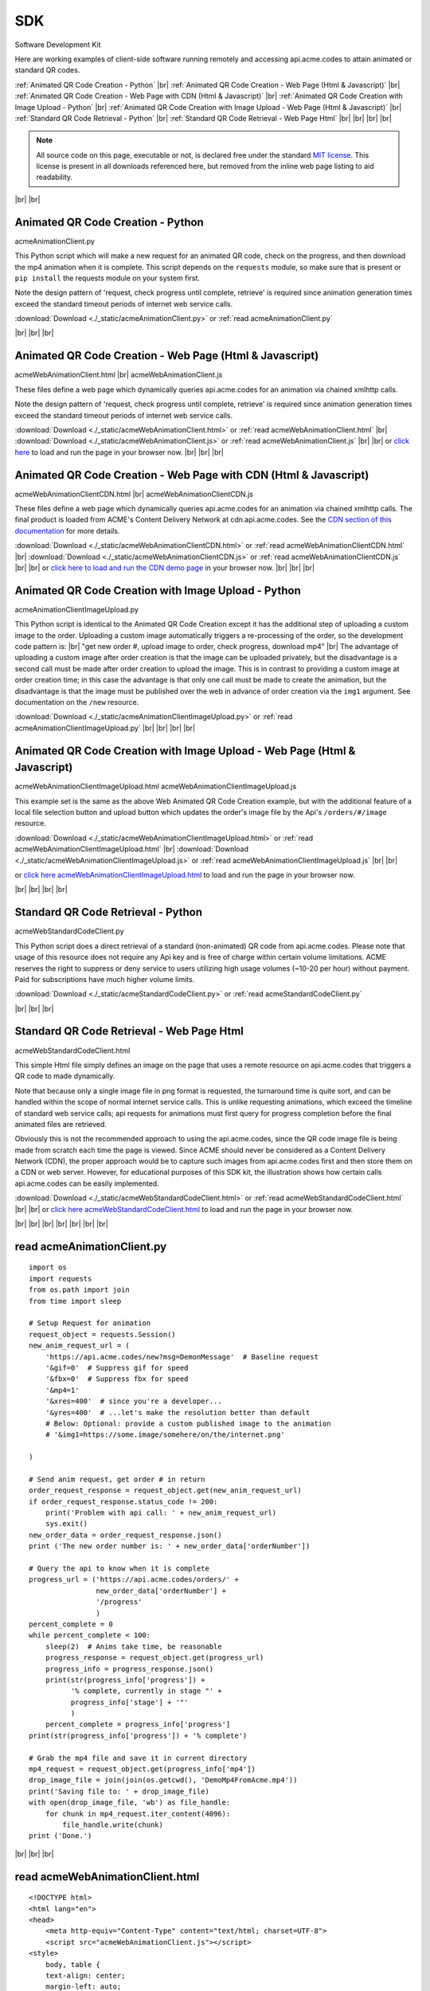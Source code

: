 
.. |br| raw:: html

   <br />


SDK
###

Software Development Kit

Here are working examples of client-side software running remotely and accessing api.acme.codes to attain animated or standard QR codes.

:ref:`Animated QR Code Creation - Python`
|br|
:ref:`Animated QR Code Creation - Web Page (Html & Javascript)`
|br|
:ref:`Animated QR Code Creation - Web Page with CDN (Html & Javascript)`
|br|
:ref:`Animated QR Code Creation with Image Upload - Python`
|br|
:ref:`Animated QR Code Creation with Image Upload - Web Page (Html & Javascript)`
|br|
:ref:`Standard QR Code Retrieval - Python`
|br|
:ref:`Standard QR Code Retrieval - Web Page Html`
|br|
|br|
|br|
|br|

.. note::  All source code on this page, executable or not, is declared free under the standard `MIT license <https://en.wikipedia.org/wiki/MIT_License>`_.
 This license is present in all downloads referenced here, but removed from the inline web page listing to aid readability.

|br|
|br|

.. _Animated QR Code Creation - Python:

Animated QR Code Creation - Python
-----------------------------------

acmeAnimationClient.py

This Python script which will make a new request for an animated QR code, check on the progress, and then download the mp4 animation when it is complete.
This script depends on the ``requests`` module, so make sure that is present or ``pip install`` the requests module on your system first.

Note the design pattern of 'request, check progress until complete, retrieve' is required since animation generation times exceed the
standard timeout periods of internet web service calls.

:download:`Download <./_static/acmeAnimationClient.py>` or :ref:`read acmeAnimationClient.py`

|br|
|br|
|br|

.. _Animated QR Code Creation - Web Page (Html & Javascript):

Animated QR Code Creation - Web Page (Html & Javascript)
---------------------------------------------------------

acmeWebAnimationClient.html |br|
acmeWebAnimationClient.js

These files define a web page which dynamically queries api.acme.codes for an animation via chained xmlhttp calls.

Note the design pattern of 'request, check progress until complete, retrieve' is required since animation generation times exceed the
standard timeout periods of internet web service calls.

:download:`Download <./_static/acmeWebAnimationClient.html>` or :ref:`read acmeWebAnimationClient.html`
|br|
:download:`Download <./_static/acmeWebAnimationClient.js>` or :ref:`read acmeWebAnimationClient.js`
|br|
|br|
or `click here <./_static/acmeWebAnimationClient.html>`_ to load and run the page in your browser now.
|br|
|br|
|br|

.. _Animated QR Code Creation - Web Page with CDN (Html & Javascript):

Animated QR Code Creation - Web Page with CDN (Html & Javascript)
-----------------------------------------------------------------

acmeWebAnimationClientCDN.html |br|
acmeWebAnimationClientCDN.js

These files define a web page which dynamically queries api.acme.codes for an animation via chained xmlhttp calls. The final product is loaded from ACME's Content Delivery Network at cdn.api.acme.codes. See the `CDN section of this documentation <https://acme.readthedocs.io/en/latest/CDN.html>`_ for more details.

:download:`Download <./_static/acmeWebAnimationClientCDN.html>` or :ref:`read acmeWebAnimationClientCDN.html`
|br|
:download:`Download <./_static/acmeWebAnimationClientCDN.js>` or :ref:`read acmeWebAnimationClientCDN.js`
|br|
|br|
or `click here to load and run the CDN demo page <./_static/acmeWebAnimationClientCDN.html>`_ in your browser now.
|br|
|br|
|br|


.. _Animated QR Code Creation with Image Upload - Python:

Animated QR Code Creation with Image Upload - Python
----------------------------------------------------

acmeAnimationClientImageUpload.py

This Python script is identical to the Animated QR Code Creation except it has the additional
step of uploading a custom image to the order. Uploading a custom image automatically triggers
a re-processing of the order, so the development code pattern is:
|br|
"get new order #, upload image to order, check progress, download mp4"
|br|
The advantage of uploading a custom image after order creation is that the image
can be uploaded privately, but the disadvantage is a second call must be made after
order creation to upload the image. This is in contrast to providing a custom image
at order creation time; in this case the advantage is that only one call must be made to
create the animation, but the disadvantage is that the image must be published over the web
in advance of order creation via the ``img1`` argument. See documentation on the ``/new`` resource.

:download:`Download <./_static/acmeAnimationClientImageUpload.py>` or :ref:`read acmeAnimationClientImageUpload.py`
|br|
|br|
|br|
|br|

.. _Animated QR Code Creation with Image Upload - Web Page (Html & Javascript):

Animated QR Code Creation with Image Upload - Web Page (Html & Javascript)
--------------------------------------------------------------------------

acmeWebAnimationClientImageUpload.html
acmeWebAnimationClientImageUpload.js

This example set is the same as the above Web Animated QR Code Creation example, but with the additional feature of
a local file selection button and upload button which updates the order's image file by the
Api's ``/orders/#/image`` resource.

:download:`Download <./_static/acmeWebAnimationClientImageUpload.html>` or :ref:`read acmeWebAnimationClientImageUpload.html`
|br|
:download:`Download <./_static/acmeWebAnimationClientImageUpload.js>` or :ref:`read acmeWebAnimationClientImageUpload.js`
|br|
|br|

or `click here acmeWebAnimationClientImageUpload.html <./_static/acmeWebAnimationClientImageUpload.html>`_ to load and run the page in your browser now.

|br|
|br|
|br|
|br|

.. _Standard QR Code Retrieval - Python:

Standard QR Code Retrieval - Python
-----------------------------------

acmeWebStandardCodeClient.py

This Python script does a direct retrieval of a standard (non-animated) QR code from api.acme.codes.
Please note that usage of this resource does not require any Api key and is free of charge within certain volume limitations. ACME reserves
the right to suppress or deny service to users utilizing high usage volumes (~10-20 per hour) without payment.
Paid for subscriptions have much higher volume limits.

:download:`Download <./_static/acmeStandardCodeClient.py>` or :ref:`read acmeStandardCodeClient.py`

|br|
|br|
|br|

.. _Standard QR Code Retrieval - Web Page Html:

Standard QR Code Retrieval - Web Page Html
------------------------------------------

acmeWebStandardCodeClient.html

This simple Html file simply defines an image on the page that uses a remote resource on api.acme.codes that
triggers a QR code to made dynamically.

Note that because only a single image file in png format is requested, the turnaround time is quite sort, and
can be handled within the scope of normal internet service calls. This is unlike requesting animations, which exceed
the timeline of standard web service calls; api requests for animations must first query for progress completion before the final
animated files are retrieved.

Obviously this is not the recommended approach to using the api.acme.codes, since the QR code image file
is being made from scratch each time the page is viewed. Since ACME should never be considered as a Content Delivery Network (CDN),
the proper approach would be to capture such images from api.acme.codes first and then store them on a CDN or web server.
However, for educational purposes of this SDK kit, the illustration shows how certain calls api.acme.codes can be easily implemented.

:download:`Download <./_static/acmeWebStandardCodeClient.html>` or :ref:`read acmeWebStandardCodeClient.html`
|br|
|br|
or `click here acmeWebStandardCodeClient.html <./_static/acmeWebStandardCodeClient.html>`_ to load and run the page in your browser now.

|br|
|br|
|br|
|br|
|br|
|br|
|br|

.. _read acmeAnimationClient.py:

read acmeAnimationClient.py
---------------------------

::

    import os
    import requests
    from os.path import join
    from time import sleep

    # Setup Request for animation
    request_object = requests.Session()
    new_anim_request_url = (
        'https://api.acme.codes/new?msg=DemonMessage'  # Baseline request
        '&gif=0'  # Suppress gif for speed
        '&fbx=0'  # Suppress fbx for speed
        '&mp4=1'   
        '&xres=400'  # since you're a developer...
        '&yres=400'  # ...let's make the resolution better than default
        # Below: Optional: provide a custom published image to the animation
        # '&img1=https://some.image/somehere/on/the/internet.png'

    )

    # Send anim request, get order # in return
    order_request_response = request_object.get(new_anim_request_url)
    if order_request_response.status_code != 200:
        print('Problem with api call: ' + new_anim_request_url)
        sys.exit()
    new_order_data = order_request_response.json()
    print ('The new order number is: ' + new_order_data['orderNumber'])
    
    # Query the api to know when it is complete
    progress_url = ('https://api.acme.codes/orders/' +
                    new_order_data['orderNumber'] +
                    '/progress'
                    )
    percent_complete = 0
    while percent_complete < 100:
        sleep(2)  # Anims take time, be reasonable
        progress_response = request_object.get(progress_url)
        progress_info = progress_response.json()
        print(str(progress_info['progress']) +
              '% complete, currently in stage "' + 
              progress_info['stage'] + '"'
              )
        percent_complete = progress_info['progress']
    print(str(progress_info['progress']) + '% complete')
    
    # Grab the mp4 file and save it in current directory
    mp4_request = request_object.get(progress_info['mp4'])
    drop_image_file = join(join(os.getcwd(), 'DemoMp4FromAcme.mp4'))
    print('Saving file to: ' + drop_image_file)
    with open(drop_image_file, 'wb') as file_handle:
        for chunk in mp4_request.iter_content(4096):
            file_handle.write(chunk)
    print ('Done.')

|br|
|br|
|br|

.. _read acmeWebAnimationClient.html:

read acmeWebAnimationClient.html
--------------------------------

::

    <!DOCTYPE html>
    <html lang="en">
    <head>
        <meta http-equiv="Content-Type" content="text/html; charset=UTF-8">
        <script src="acmeWebAnimationClient.js"></script>
    <style>
        body, table {
        text-align: center;
        margin-left: auto;
        margin-right: auto;
        }
    </style>
    </head>
    <body>
        <h1>ACME SDK<br>Api Demo Web Page</h1>
        <br>
        This page will automatically load a dynamically created animated
        QR code from the API at api.acme.codes.<br>
        Reload to restart.<br>
        <br>
        <br>
        The order number is: <b id="orderNumber">--</b>
        <br>
        Animation Progress: <b id="orderProgress"></b><br>
        Animation Stage: <b id="orderStage"></b><br><br>
        <table>
            <tr>
                <td>
                <video id="mp4Animation"muted autoplay loop src="">
                </td>
            </tr>
        </table>
    </body>
    </html>

|br|
|br|
|br|

.. _read acmeWebAnimationClientCDN.html:

read acmeWebAnimationClientCDN.html
-----------------------------------

::

    <!DOCTYPE html>
    <html lang="en">
    <head>
        <meta http-equiv="Content-Type" content="text/html; charset=UTF-8">
        <script src="acmeWebAnimationClientCDN.js"></script>
    <style>
        body, table {
        text-align: center;
        margin-left: auto;
        margin-right: auto;
        }
    </style>
    </head>
    <body>
        <h1>ACME SDK<br>Api Demo Web Page for CDN</h1>
        <br>
        This page will automatically load a dynamically created animated QR code
        from the API at api.acme.codes.<br><br>
        <b>Note this example shows how to load the animation file hosted on ACME's CDN network.</b><br><br>
        Reload to restart.<br>
        <br>
        <br>
        The order number is: <b id="orderNumber">--</b>
        <br>
        Animation Progress: <b id="orderProgress"></b><br>
        Animation Stage: <b id="orderStage"></b><br><br>
        <table>
            <tr>
                <td>
                <video id="mp4Animation"muted autoplay loop src="">
                </td>
            </tr>
        </table>
    </body>
    </html>
    
|br|
|br|
|br|


.. _read acmeWebAnimationClient.js:

read acmeWebAnimationClient.js
------------------------------

::

    function getQrCode()
    {
    submitAnimationRequest();
    }

    function submitAnimationRequest()
    {
    // Send request for new animation
    // and retrieve order number response
    let orderRequest = getAbstractedXmlObj();
    orderRequest.tgtUrl = (
        'https://api.acme.codes/new?msg=AcmeSDKJsApiExample&' +
        '&anim=Spin' + // Spin is a fast demo
        '&xres=450' +  // higher than default resolution
        '&yres=450' +  // higher than default resolution
        '&gif=0' +     // gif creation is slow
        '&fbx=0' +     // fbx not needed for demo
        '&mp4=1'       // mp4 is fastest / best
        );

    orderRequest.onreadystatechange = function()
        {
        if (orderRequest.readyState === 4 && orderRequest.status === 200)
            {
            let orderRequestJson = JSON.parse(orderRequest.responseText);
            document.getElementById('orderNumber').innerHTML =
                orderRequestJson.orderNumber;
            queryAndUpdateProgress();
            }
        };
    orderRequest.open('GET', orderRequest.tgtUrl);
    orderRequest.send();
    }

    function queryAndUpdateProgress()
    // Update progress until 100%
    {
    let progressRequest = getAbstractedXmlObj();
    progressRequest.tgtUrl = (
        'https://api.acme.codes/orders/' +
        document.getElementById('orderNumber').innerHTML +
        '/progress');
    progressRequest.onreadystatechange = function()
        {
        if (progressRequest.readyState === 4 && progressRequest.status === 200)
            {
            let orderProgressJson = JSON.parse(progressRequest.responseText);
            document.getElementById('orderProgress').innerHTML =
                orderProgressJson
                progress_info['mp4'].progress + "%";
            document.getElementById('orderStage').innerHTML =
                orderProgressJson.stage;
            if (orderProgressJson.progress === 100)
                {
                retrieveMp4Animation();
                }
            else
                {
                // update every 3 seconds
                setTimeout(queryAndUpdateProgress, 3000);
                }
            }
        };
    progressRequest.open('GET', progressRequest.tgtUrl);
    progressRequest.send();
    }

    function retrieveMp4Animation()
    {
    mp4Animation = document.getElementById("mp4Animation");
    mp4Animation.setAttribute("src", orderProgressJson.mp4);
    }

    document.addEventListener('DOMContentLoaded',
                              function(event)
                                {
                                // Trigger auto-updating of animated qr code
                                getQrCode();
                                }
                              );

    function getAbstractedXmlObj()
        {
        var xmlhttp;
        if (window.XMLHttpRequest)
            {xmlhttp = new XMLHttpRequest();}
        else
            {xmlhttp = new ActiveXObject('Microsoft.XMLHTTP');}
        return xmlhttp;
        }


|br|
|br|
|br|

.. _read acmeWebAnimationClientCDN.js:

read acmeWebAnimationClientCDN.js
---------------------------------

::

    let orderRequestJson = null;

    function getQrCode()
    {
    submitAnimationRequest();
    }

    function submitAnimationRequest()
    {
    // Send request for new animation
    // and retrieve order number response
    let orderRequest = getAbstractedXmlObj();

    orderRequest.tgtUrl = (
        'https://api.acme.codes/new?msg=AcmeSDKJsApiCDNExample&' +
        '&anim=Spin' + // Spin is a fast demo
        '&xres=450' +  // higher than default resolution
        '&yres=450' +  // higher than default resolution
        '&gif=0' +     // gif creation is slow
        '&fbx=0' +     // fbx not needed for demo
        '&mp4=1'  +    // mp4 is fastest / best
        '&cdn=1' +     // Request CDN delivery
        '&apiKey=6d3873dc-af01-4cc0-bbb2-0f3537b21f80'  // CDN requests requires an apiKey.
        // Note the above api key is ACME's locked test apiKey, but with CDN permissions
        );

    orderRequest.onreadystatechange = function()
        {
        if (orderRequest.readyState === 4 && orderRequest.status === 200)
            {
            orderRequestJson = JSON.parse(orderRequest.responseText);
            document.getElementById('orderNumber').innerHTML =
                orderRequestJson.orderNumber;
            queryAndUpdateProgress();
            }
        };
    orderRequest.open('GET', orderRequest.tgtUrl);
    orderRequest.send();
    }

    function queryAndUpdateProgress()
    // Update progress until 100%
    {
    let progressRequest = getAbstractedXmlObj();
    progressRequest.tgtUrl = (
        'https://api.acme.codes/orders/' +
        document.getElementById('orderNumber').innerHTML +
        '/progress');
    progressRequest.onreadystatechange = function()
        {
        if (progressRequest.readyState === 4 && progressRequest.status === 200)
            {
            let orderProgressJson = JSON.parse(progressRequest.responseText);
            document.getElementById('orderProgress').innerHTML =
                orderProgressJson.progress + "%";
            document.getElementById('orderStage').innerHTML =
                orderProgressJson.stage;
            if (orderProgressJson.progress === 100)
                {
                retrieveMp4Animation();
                }
            else
                {
                // update every 3 seconds
                setTimeout(queryAndUpdateProgress, 3000);
                }
            }
        };
    progressRequest.open('GET', progressRequest.tgtUrl);
    progressRequest.send();
    }

    function retrieveMp4Animation()
    {
    mp4Animation = document.getElementById("mp4Animation");
    mp4Animation.setAttribute("src", orderRequestJson.cdnMp4)
    }

    document.addEventListener('DOMContentLoaded',
                              function(event)
                                {
                                // Trigger auto-updating of animated qr code
                                getQrCode();
                                }
                              );

    function getAbstractedXmlObj()
        {
        var xmlhttp;
        if (window.XMLHttpRequest)
            {xmlhttp = new XMLHttpRequest();}
        else
            {xmlhttp = new ActiveXObject('Microsoft.XMLHTTP');}
        return xmlhttp;
        }

|br|
|br|
|br|


.. _read acmeStandardCodeClient.py:

read acmeStandardCodeClient.py
------------------------------

::

    import os
    import requests
    from os.path import join

    # Setup Request for animation
    request_object = requests.Session()
    code_request_url = (
        'https://api.acme.codes/new?msg=DemoMessage'  # Baseline request
        '&format=png'  # request standard image response
        '&anim=Still'  # and no animation
    )

    # Send code request, get png image file in return
    code_request_response = request_object.get(code_request_url)
    if code_request_response.status_code != 200:
        print('Problem with api call: ' + code_request_url)
        import sys
        sys.exit()

    # Save the png file in current directory
    drop_image_file = join(join(os.getcwd(), 'DemoPngFromAcme.png'))
    print('Saving file to: ' + drop_image_file)
    with open(drop_image_file, 'wb') as file_handle:
        for chunk in code_request_response.iter_content(4096):
            file_handle.write(chunk)
    print('Done.')

|br|
|br|
|br|

.. _read acmeWebStandardCodeClient.html:

read acmeWebStandardCodeClient.html
-----------------------------------

::

    <!DOCTYPE html>
    <html lang="en">
    <head>
        <meta http-equiv="Content-Type" content="text/html; charset=UTF-8">
    <style>
        body, table {
        text-align: center;
        margin-left: auto;
        margin-right: auto;
        }
    </style>
    </head>
    <body>
    <h1>ACME SDK<br>Api Demo Web Page</h1>
    <br>
    This page will automatically load a dynamically created standard QR code from the API at api.acme.codes.<br>
    Reload to refresh.<br>
    <br>
    <br>
    <table>
    <tr>
    <td>
    <img src="https://api.acme.codes/new?msg=AcmeSDKJsApiExample&anim=Still&format=png">
    </td>
    </tr>
    </table>
    </body>
    </html>

|br|
|br|
|br|

.. _read acmeAnimationClientImageUpload.py:

read acmeAnimationClientImageUpload.py
--------------------------------------

::

    import os
    import requests
    from os.path import join
    from time import sleep

    ACME_API_DOMAIN = 'https://api.acme.codes'

    # Setup Request for animation
    request_object = requests.Session()
    new_anim_request_url = (
            ACME_API_DOMAIN +
            '/new?msg=DemoMessage'  # Baseline request
            '&gif=0'  # Suppress gif for speed
            '&fbx=0'  # Suppress fbx for speed
            '&mp4=1'
            '&xres=400'  # since you're a developer...
            '&yres=400'  # ...let's make the resolution better than default
            '&anim=Spin'
    )

    # Send anim request, get order # in return
    order_request_response = request_object.get(new_anim_request_url)
    if order_request_response.status_code != 200:
        print('Problem with api call: ' + new_anim_request_url)
        import sys
        sys.exit()
    new_order_data = order_request_response.json()

    print('The new order number is: ' + new_order_data['orderNumber'])

    # Upload a local custom image to the server after order creation
    local_img_file = '/a/path/to/a/file/on/your/system/uploadMe.jpg'

    image_upload_url = (ACME_API_DOMAIN +
                        '/orders/' +
                        new_order_data['orderNumber'] +
                        '/image'
                        )
    files = {'ufile': open(local_img_file, 'rb')}
    image_post_response = requests.post(image_upload_url, files=files)
    print(image_post_response)

    if image_post_response.status_code == 200:
        print('Image uploaded ok')
    else:
        print('Problem uploading image: ' +
              str(image_post_response.status_code) + '\n' +
              str(image_post_response.text))

    # Query the api to know when it is complete
    progress_url = (ACME_API_DOMAIN + '/orders/' +
                    new_order_data['orderNumber'] +
                    '/progress'
                    )
    percent_complete = 0
    progress_info = {'progress': 0}
    while percent_complete < 100:
        sleep(2)  # Anims take time, be reasonable
        progress_response = request_object.get(progress_url)
        progress_info = progress_response.json()
        print(str(progress_info['progress']) +
              '% complete, currently in stage "' +
              progress_info['stage'] + '"'
              )
        percent_complete = progress_info['progress']
    print(str(progress_info['progress']) + '% complete')

    # Grab the mp4 file and save it in current directory
    mp4_request = request_object.get(progress_info['mp4'])
    drop_image_file = join(join(os.getcwd(),
                                'DemoAnimationWithCustomImage.mp4'))
    print('Saving file to: ' + drop_image_file)
    with open(drop_image_file, 'wb') as file_handle:
        for chunk in mp4_request.iter_content(4096):
            file_handle.write(chunk)
    print('Done.')

|br|
|br|
|br|

.. _read acmeWebAnimationClientImageUpload.html:

read acmeWebAnimationClientImageUpload.html
-------------------------------------------

::

    <!DOCTYPE html>
    <html lang="en">
    <head>
        <meta http-equiv="Content-Type" content="text/html; charset=UTF-8">
        <script src="acmeWebAnimationClientImageUpload.js"></script>
        <style>
            body, table {
            text-align: center;
            margin-left: auto;
            margin-right: auto;
            }
        </style>
    </head>

    <body>
        <h1>ACME SDK<br>Api Demo Web Page<br>with Image Upload</h1>
        <br>
        This page will automatically create a new order for an animated QR code
        from the API at api.acme.codes.<br>
        <br>
        In addition, buttons tied to xmlhttp objects add support for a local custom image file to be specified and then uploaded.<br>
        <br>
        The animation will then be re-generated automatically after image upload completes.<br>
        <br>
        Reload to restart with a fresh new order.<br>
        <br>
        <br>
        The order number is: <b id="orderNumber">--</b><br>
        <br>
        <input type="file" id="acmeUploadFile" />
        <button type="button" onclick="uploadImageWrapper()">Upload Image</button><br>
        <br>
        Animation Progress: <b id="orderProgress"></b><br>
        <br>
        Animation Stage: <b id="orderStage"></b><br><br>
        <table>
            <tr>
                <td>
                    <video id="mp4Animation" muted autoplay loop src=""></video>
                </td>
            </tr>
        </table>
    </body>
    </html>

|br|
|br|
|br|

.. _read acmeWebAnimationClientImageUpload.js:

read acmeWebAnimationClientImageUpload.js
-----------------------------------------

::

    let orderRequestJson = null;
    let mp4Animation = null;

    function getQrCode()
    {
    submitAnimationRequest();
    }

    function submitAnimationRequest()
    {
    // Send request for new animation
    // and retrieve order number response
    let orderRequest = getAbstractedXmlObj();
    orderRequest.tgtUrl = (
        'https://api.acme.codes/new?msg=AcmeSDKJsApiExample&' +
        '&anim=Spin' + // Spin is a fast demo
        '&xres=450' +  // higher than default resolution
        '&yres=450' +  // higher than default resolution
        '&gif=0' +     // gif creation is slow
        '&fbx=0' +     // fbx not needed for demo
        '&mp4=1'       // mp4 is fastest / best
        );

    orderRequest.onreadystatechange = function()
        {
        if (orderRequest.readyState === 4 && orderRequest.status === 200)
            {
            orderRequestJson = JSON.parse(orderRequest.responseText);
            document.getElementById('orderNumber').innerHTML =
                orderRequestJson.orderNumber;
            queryAndUpdateProgress();
            }
        };
    orderRequest.open('GET', orderRequest.tgtUrl);
    orderRequest.send();
    }

    function queryAndUpdateProgress()
    // Update progress until 100%
    {
    let progressRequest = getAbstractedXmlObj();
    progressRequest.tgtUrl = (
        'https://api.acme.codes/orders/' +
        document.getElementById('orderNumber').innerHTML +
        '/progress');
    progressRequest.onreadystatechange = function()
        {
        if (progressRequest.readyState === 4 && progressRequest.status === 200)
            {
            let orderProgressJson = JSON.parse(progressRequest.responseText);
            document.getElementById('orderProgress').innerHTML =
                orderProgressJson.progress + "%";
            document.getElementById('orderStage').innerHTML =
                orderProgressJson.stage;
            if (orderProgressJson.progress === 100)
                {
                retrieveMp4Animation();
                }
            else
                {
                // update every 3 seconds
                setTimeout(queryAndUpdateProgress, 3000);
                }
            }
        };
    progressRequest.open('GET', progressRequest.tgtUrl);
    progressRequest.send();
    }

    function retrieveMp4Animation()
    {
    mp4Animation = document.getElementById("mp4Animation");
    mp4Animation.setAttribute("src", orderProgressJson.mp4);
    }

    document.addEventListener('DOMContentLoaded',
                              function(event)
                                {
                                // Trigger auto-updating of animated qr code
                                getQrCode();
                                }
                              );

    function getAbstractedXmlObj()
        {
        let xmlhttp = null;
        if (window.XMLHttpRequest)
            {xmlhttp = new XMLHttpRequest();}
        else
            {xmlhttp = new ActiveXObject('Microsoft.XMLHTTP');}
        return xmlhttp;
        }

    function uploadImageWrapper()
        {
        let a = document.getElementById('acmeUploadFile');
        uploadImage(
            a.files[0],
            orderRequestJson.orderNumber
            )
        }

    function uploadImage(file, order)
        {
        let url = 'https://api.acme.codes/orders/' + order + '/image';
        let xhr = new XMLHttpRequest();
        let fd = new FormData();
        xhr.open('POST', url, true);
        xhr.onreadystatechange = function()
            {
            if (xhr.readyState === 4 && xhr.status === 200)
                {
                // Every thing ok, file uploaded, now
                // clear mp4 field and other output fields and then...
                animsRetrieved = false;
                mp4Animation.src = '';
                // ...update progress and reload when done
                queryAndUpdateProgress();
                }
            };
        fd.append('ufile', file);
        xhr.send(fd);
        }

|br|
|br|
|br|

